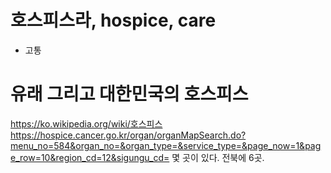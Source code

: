 * 호스피스라, hospice, care

- 고통

* 유래 그리고 대한민국의 호스피스

https://ko.wikipedia.org/wiki/호스피스
https://hospice.cancer.go.kr/organ/organMapSearch.do?menu_no=584&organ_no=&organ_type=&service_type=&page_now=1&page_row=10&region_cd=12&sigungu_cd=
몇 곳이 있다. 전북에 6곳.
